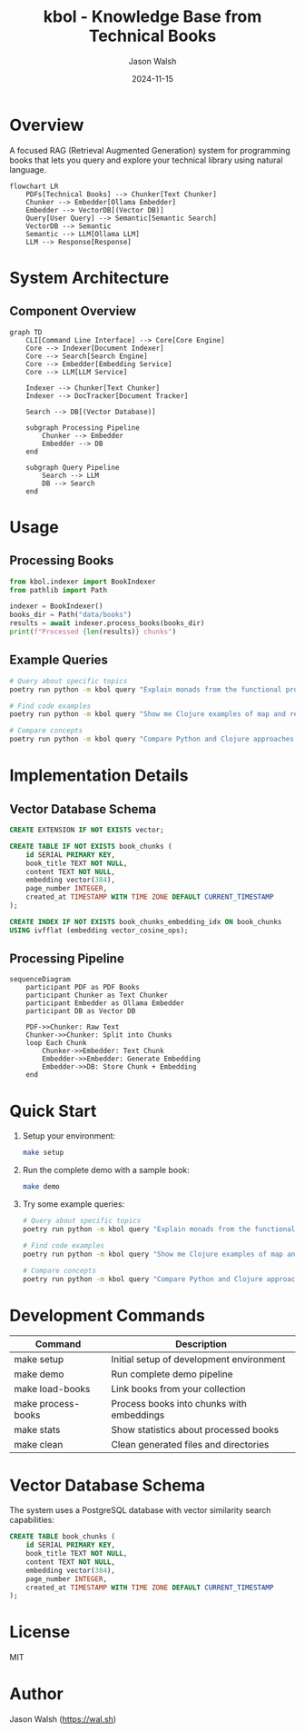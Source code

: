 #+TITLE: kbol - Knowledge Base from Technical Books
#+AUTHOR: Jason Walsh
#+EMAIL: j@wal.sh
#+DATE: 2024-11-15

* Overview
A focused RAG (Retrieval Augmented Generation) system for programming books that lets you query and explore your technical library using natural language.

#+begin_src mermaid :file doc/images/rag-flow.png
flowchart LR
    PDFs[Technical Books] --> Chunker[Text Chunker]
    Chunker --> Embedder[Ollama Embedder]
    Embedder --> VectorDB[(Vector DB)]
    Query[User Query] --> Semantic[Semantic Search]
    VectorDB --> Semantic
    Semantic --> LLM[Ollama LLM]
    LLM --> Response[Response]
#+end_src

* System Architecture
** Component Overview
#+begin_src mermaid :file doc/images/structure.png
graph TD
    CLI[Command Line Interface] --> Core[Core Engine]
    Core --> Indexer[Document Indexer]
    Core --> Search[Search Engine]
    Core --> Embedder[Embedding Service]
    Core --> LLM[LLM Service]
    
    Indexer --> Chunker[Text Chunker]
    Indexer --> DocTracker[Document Tracker]
    
    Search --> DB[(Vector Database)]
    
    subgraph Processing Pipeline
        Chunker --> Embedder
        Embedder --> DB
    end
    
    subgraph Query Pipeline
        Search --> LLM
        DB --> Search
    end
#+end_src

* Usage
** Processing Books
:PROPERTIES:
:header-args:python: :results output :exports both
:END:

#+begin_src python
from kbol.indexer import BookIndexer
from pathlib import Path

indexer = BookIndexer()
books_dir = Path("data/books")
results = await indexer.process_books(books_dir)
print(f"Processed {len(results)} chunks")
#+end_src

** Example Queries
#+begin_src bash
# Query about specific topics
poetry run python -m kbol query "Explain monads from the functional programming books"

# Find code examples
poetry run python -m kbol query "Show me Clojure examples of map and reduce"

# Compare concepts
poetry run python -m kbol query "Compare Python and Clojure approaches to immutability"
#+end_src

* Implementation Details
** Vector Database Schema
#+begin_src sql :tangle src/kbol/db/schema.sql
CREATE EXTENSION IF NOT EXISTS vector;

CREATE TABLE IF NOT EXISTS book_chunks (
    id SERIAL PRIMARY KEY,
    book_title TEXT NOT NULL,
    content TEXT NOT NULL,
    embedding vector(384),
    page_number INTEGER,
    created_at TIMESTAMP WITH TIME ZONE DEFAULT CURRENT_TIMESTAMP
);

CREATE INDEX IF NOT EXISTS book_chunks_embedding_idx ON book_chunks 
USING ivfflat (embedding vector_cosine_ops);
#+end_src

** Processing Pipeline
#+begin_src mermaid :file doc/images/pipeline.png
sequenceDiagram
    participant PDF as PDF Books
    participant Chunker as Text Chunker
    participant Embedder as Ollama Embedder
    participant DB as Vector DB
    
    PDF->>Chunker: Raw Text
    Chunker->>Chunker: Split into Chunks
    loop Each Chunk
        Chunker->>Embedder: Text Chunk
        Embedder->>Embedder: Generate Embedding
        Embedder->>DB: Store Chunk + Embedding
    end
#+end_src

* Quick Start
1. Setup your environment:
   #+begin_src bash
   make setup
   #+end_src

2. Run the complete demo with a sample book:
   #+begin_src bash
   make demo
   #+end_src

3. Try some example queries:
   #+begin_src bash
   # Query about specific topics
   poetry run python -m kbol query "Explain monads from the functional programming books"

   # Find code examples
   poetry run python -m kbol query "Show me Clojure examples of map and reduce"

   # Compare concepts
   poetry run python -m kbol query "Compare Python and Clojure approaches to immutability"
   #+end_src

* Development Commands
| Command          | Description                                |
|------------------+--------------------------------------------|
| make setup       | Initial setup of development environment   |
| make demo        | Run complete demo pipeline                 |
| make load-books  | Link books from your collection           |
| make process-books| Process books into chunks with embeddings |
| make stats       | Show statistics about processed books      |
| make clean       | Clean generated files and directories     |

* Vector Database Schema
The system uses a PostgreSQL database with vector similarity search capabilities:

#+begin_src sql
CREATE TABLE book_chunks (
    id SERIAL PRIMARY KEY,
    book_title TEXT NOT NULL,
    content TEXT NOT NULL,
    embedding vector(384),
    page_number INTEGER,
    created_at TIMESTAMP WITH TIME ZONE DEFAULT CURRENT_TIMESTAMP
);
#+end_src

* License
MIT

* Author
Jason Walsh ([[https://wal.sh][https://wal.sh]])
